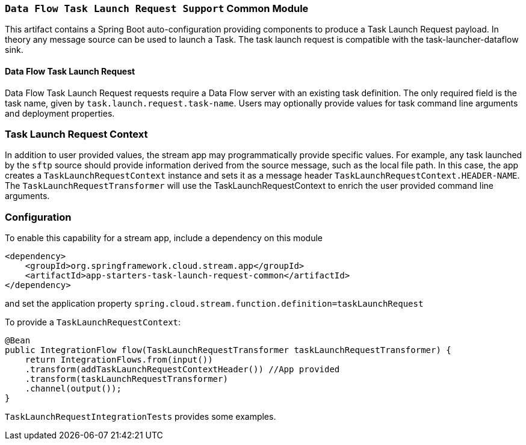 === `Data Flow Task Launch Request Support` Common Module

This artifact contains a Spring Boot auto-configuration providing components to produce a Task Launch Request payload.
In theory any message source can be used to launch a Task. The task launch request is compatible with the
task-launcher-dataflow sink.


==== Data Flow Task Launch Request

Data Flow Task Launch Request requests require a Data Flow server with an existing task definition.
The only required field is the task name, given by `task.launch.request.task-name`. Users may optionally
provide values for task command line arguments and deployment properties.

=== Task Launch Request Context
In addition to user provided values, the stream app may programmatically provide specific values. For example, any task
launched by the `sftp` source should provide information derived from the source message, such as the local file
path. In this case, the app creates a `TaskLaunchRequestContext` instance and sets it as a message header
`TaskLaunchRequestContext.HEADER-NAME`. The `TaskLaunchRequestTransformer` will use the TaskLaunchRequestContext to
enrich the user provided command line arguments.

=== Configuration
To enable this capability for a stream app, include a dependency on this module

[source,xml]
----
<dependency>
    <groupId>org.springframework.cloud.stream.app</groupId>
    <artifactId>app-starters-task-launch-request-common</artifactId>
</dependency>
----

and set the application property `spring.cloud.stream.function.definition=taskLaunchRequest`

To provide a `TaskLaunchRequestContext`:

[source,java]
----
@Bean
public IntegrationFlow flow(TaskLaunchRequestTransformer taskLaunchRequestTransformer) {
    return IntegrationFlows.from(input())
    .transform(addTaskLaunchRequestContextHeader()) //App provided
    .transform(taskLaunchRequestTransformer)
    .channel(output());
}
----

`TaskLaunchRequestIntegrationTests` provides some examples.

